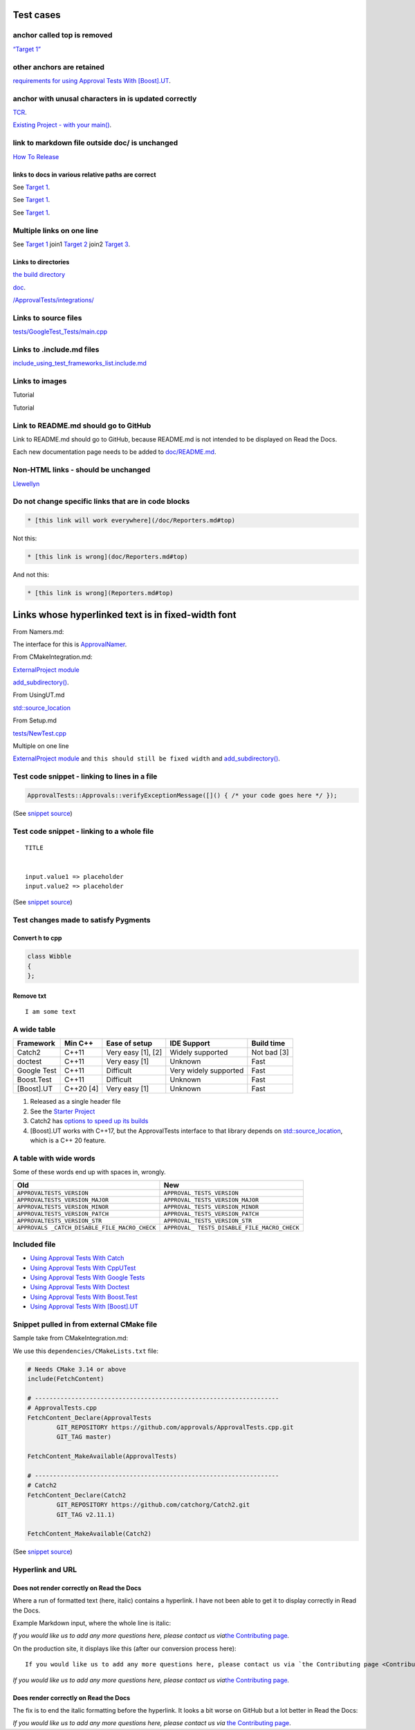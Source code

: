 Test cases
==========

anchor called top is removed
----------------------------

`“Target 1” <DisposableObjects.html>`__

other anchors are retained
--------------------------

`requirements for using Approval Tests With
[Boost].UT <UsingUT.html#requirements>`__.

anchor with unusal characters in is updated correctly
-----------------------------------------------------

`TCR <Glossary.html#test-commit-revert-tcr>`__.

`Existing Project - with your
main() <UsingCatch.html#existing-project-with-your-main>`__.

link to markdown file outside doc/ is unchanged
-----------------------------------------------

`How To
Release <https://github.com/approvals/ApprovalTests.cpp/blob/master/build/HowToRelease.md#top>`__

links to docs in various relative paths are correct
~~~~~~~~~~~~~~~~~~~~~~~~~~~~~~~~~~~~~~~~~~~~~~~~~~~

See `Target 1 <subdir1/Doc1.html#target1>`__.

See `Target 1 <subdir/Doc1.html#target1>`__.

See `Target 1 <Doc1.html#target1>`__.

Multiple links on one line
--------------------------

See `Target 1 <Doc1.html#target1>`__ join1 `Target
2 <Doc2.html#target3>`__ join2 `Target 3 <Doc3.html#target3>`__.

Links to directories
~~~~~~~~~~~~~~~~~~~~

`the build
directory <https://github.com/approvals/ApprovalTests.cpp/tree/master/build>`__

`doc <https://github.com/approvals/ApprovalTests.cpp/tree/master/doc>`__.

`/ApprovalTests/integrations/ <https://github.com/approvals/ApprovalTests.cpp/tree/master/ApprovalTests/integrations>`__

Links to source files
---------------------

`tests/GoogleTest_Tests/main.cpp <https://github.com/approvals/ApprovalTests.cpp/blob/master/tests/GoogleTest_Tests/main.cpp>`__

Links to .include.md files
--------------------------

`include_using_test_frameworks_list.include.md <https://github.com/approvals/ApprovalTests.cpp/blob/master/doc/include_using_test_frameworks_list.include.md#top>`__

Links to images
---------------

Tutorial |Intro Graphic|

Tutorial |New Failure|

Link to README.md should go to GitHub
-------------------------------------

Link to README.md should go to GitHub, because README.md is not intended
to be displayed on Read the Docs.

Each new documentation page needs to be added to
`doc/README.md <https://github.com/approvals/ApprovalTests.cpp/blob/master/doc/README.md#top>`__.

Non-HTML links - should be unchanged
------------------------------------

`Llewellyn <mailto:llewellyn.falco@gmail.com>`__

Do not change specific links that are in code blocks
----------------------------------------------------

.. code:: md

   * [this link will work everywhere](/doc/Reporters.md#top)

Not this:

.. code:: md

   * [this link is wrong](doc/Reporters.md#top)

And not this:

.. code:: md

   * [this link is wrong](Reporters.md#top)

Links whose hyperlinked text is in fixed-width font
===================================================

From Namers.md:

The interface for this is
`ApprovalNamer <https://github.com/approvals/ApprovalTests.cpp/blob/master/ApprovalTests/core/ApprovalNamer.h>`__.

From CMakeIntegration.md:

`ExternalProject
module <https://cmake.org/cmake/help/latest/module/ExternalProject.html>`__

`add_subdirectory() <https://cmake.org/cmake/help/latest/command/add_subdirectory.html>`__.

From UsingUT.md

`std::source_location <https://en.cppreference.com/w/cpp/utility/source_location>`__

From Setup.md

`tests/NewTest.cpp <https://github.com/approvals/ApprovalTests.cpp.StarterProject/blob/master/tests/NewTest.cpp>`__

Multiple on one line

`ExternalProject
module <https://cmake.org/cmake/help/latest/module/ExternalProject.html>`__
and ``this should still be fixed width`` and
`add_subdirectory() <https://cmake.org/cmake/help/latest/command/add_subdirectory.html>`__.

Test code snippet - linking to lines in a file
----------------------------------------------

.. code:: cpp

   ApprovalTests::Approvals::verifyExceptionMessage([]() { /* your code goes here */ });

(See `snippet
source <https://github.com/approvals/ApprovalTests.cpp/blob/master/tests/DocTest_Tests/ApprovalsExamples.cpp#L6-L8>`__)

Test code snippet - linking to a whole file
-------------------------------------------

::

   TITLE


   input.value1 => placeholder
   input.value2 => placeholder

(See `snippet
source <https://github.com/approvals/ApprovalTests.cpp/blob/master/tests/DocTest_Tests/approval_tests/VectorTests.VerifyAllStartingPoint.approved.txt#L1-L6>`__)

Test changes made to satisfy Pygments
-------------------------------------

Convert h to cpp
~~~~~~~~~~~~~~~~

.. code:: cpp

   class Wibble
   {
   };

Remove txt
~~~~~~~~~~

::

   I am some text

A wide table
------------

+-------------+-----------+--------------------+-----------------------+-------------+
| Framework   | Min C++   | Ease of setup      | IDE Support           | Build time  |
+=============+===========+====================+=======================+=============+
| Catch2      | C++11     | Very easy [1], [2] | Widely supported      | Not bad [3] |
+-------------+-----------+--------------------+-----------------------+-------------+
| doctest     | C++11     | Very easy [1]      | Unknown               | Fast        |
+-------------+-----------+--------------------+-----------------------+-------------+
| Google Test | C++11     | Difficult          | Very widely supported | Fast        |
+-------------+-----------+--------------------+-----------------------+-------------+
| Boost.Test  | C++11     | Difficult          | Unknown               | Fast        |
+-------------+-----------+--------------------+-----------------------+-------------+
| [Boost].UT  | C++20 [4] | Very easy [1]      | Unknown               | Fast        |
+-------------+-----------+--------------------+-----------------------+-------------+

1. Released as a single header file
2. See the `Starter
   Project <https://github.com/approvals/ApprovalTests.Cpp.StarterProject>`__
3. Catch2 has `options to speed up its
   builds <https://github.com/catchorg/Catch2/blob/master/docs/slow-compiles.md#top>`__
4. [Boost].UT works with C++17, but the ApprovalTests interface to that
   library depends on
   `std::source_location <https://en.cppreference.com/w/cpp/utility/source_location>`__,
   which is a C++ 20 feature.

A table with wide words
-----------------------

Some of these words end up with spaces in, wrongly.

+-----------------------------------+----------------------------------+
| Old                               | New                              |
+===================================+==================================+
| ``APPROVALTESTS_VERSION``         | ``APPROVAL_TESTS_VERSION``       |
+-----------------------------------+----------------------------------+
| ``APPROVALTESTS_VERSION_MAJOR``   | ``APPROVAL_TESTS_VERSION_MAJOR`` |
+-----------------------------------+----------------------------------+
| ``APPROVALTESTS_VERSION_MINOR``   | ``APPROVAL_TESTS_VERSION_MINOR`` |
+-----------------------------------+----------------------------------+
| ``APPROVALTESTS_VERSION_PATCH``   | ``APPROVAL_TESTS_VERSION_PATCH`` |
+-----------------------------------+----------------------------------+
| ``APPROVALTESTS_VERSION_STR``     | ``APPROVAL_TESTS_VERSION_STR``   |
+-----------------------------------+----------------------------------+
| ``APPROVALS                       | ``APPROVAL_                      |
| _CATCH_DISABLE_FILE_MACRO_CHECK`` | TESTS_DISABLE_FILE_MACRO_CHECK`` |
+-----------------------------------+----------------------------------+

Included file
-------------

-  `Using Approval Tests With Catch <UsingCatch.html>`__
-  `Using Approval Tests With CppUTest <UsingCppUTest.html>`__
-  `Using Approval Tests With Google Tests <UsingGoogleTests.html>`__
-  `Using Approval Tests With Doctest <UsingDoctest.html>`__
-  `Using Approval Tests With Boost.Test <UsingBoostTest.html>`__
-  `Using Approval Tests With [Boost].UT <UsingUT.html>`__

Snippet pulled in from external CMake file
------------------------------------------

Sample take from CMakeIntegration.md:

We use this ``dependencies/CMakeLists.txt`` file:

.. code:: cmake

   # Needs CMake 3.14 or above
   include(FetchContent)

   # -------------------------------------------------------------------
   # ApprovalTests.cpp
   FetchContent_Declare(ApprovalTests
           GIT_REPOSITORY https://github.com/approvals/ApprovalTests.cpp.git
           GIT_TAG master)

   FetchContent_MakeAvailable(ApprovalTests)

   # -------------------------------------------------------------------
   # Catch2
   FetchContent_Declare(Catch2
           GIT_REPOSITORY https://github.com/catchorg/Catch2.git
           GIT_TAG v2.11.1)

   FetchContent_MakeAvailable(Catch2)

(See `snippet
source <https://github.com/claremacrae/ApprovalTests.cpp.CMakeSamples/blob/main/./fetch_content_approvaltests_catch2/dependencies/CMakeLists.txt>`__)

Hyperlink and URL
-----------------

Does not render correctly on Read the Docs
~~~~~~~~~~~~~~~~~~~~~~~~~~~~~~~~~~~~~~~~~~

Where a run of formatted text (here, italic) contains a hyperlink. I
have not been able to get it to display correctly in Read the Docs.

Example Markdown input, where the whole line is italic:

*If you would like us to add any more questions here, please contact us
via*\ `the Contributing page <Contributing.html>`__\ *.*

On the production site, it displays like this (after our conversion
process here):

::

   If you would like us to add any more questions here, please contact us via `the Contributing page <Contributing.html>`__.

*If you would like us to add any more questions here, please contact us
via*\ `the Contributing page <Contributing.html>`__\ *.*

Does render correctly on Read the Docs
~~~~~~~~~~~~~~~~~~~~~~~~~~~~~~~~~~~~~~

The fix is to end the italic formatting before the hyperlink. It looks a
bit worse on GitHub but a lot better in Read the Docs:

*If you would like us to add any more questions here, please contact us
via* `the Contributing page <Contributing.html>`__.

.. |Intro Graphic| image:: https://github.com/approvals/ApprovalTests.cpp/blob/master/doc/images/ApprovalTests.cpp.IntroGraphic.gif?raw=true
.. |New Failure| image:: https://github.com/approvals/ApprovalTests.cpp/blob/master/doc/images/tutorial/01_new_failure.png?raw=true
